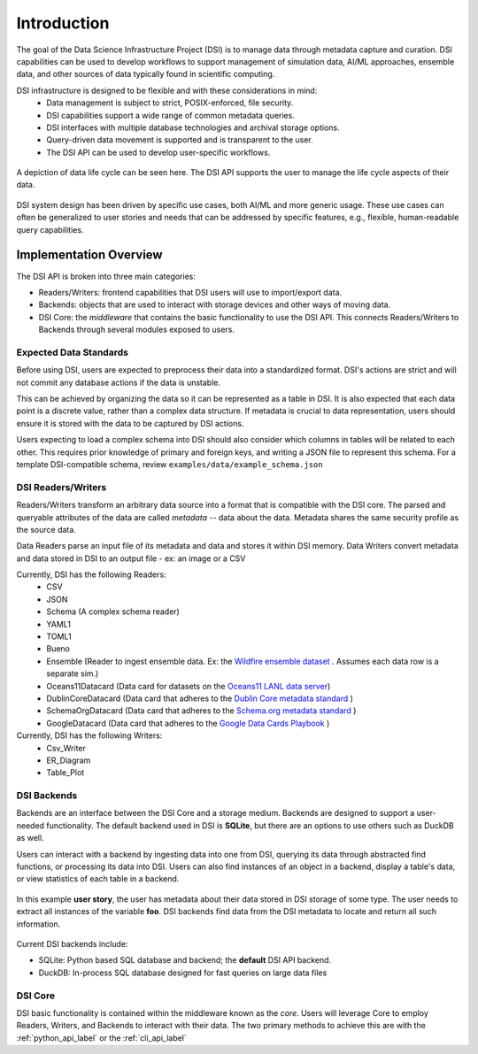 Introduction
============

The goal of the Data Science Infrastructure Project (DSI) is to manage data through metadata capture and curation.  
DSI capabilities can be used to develop workflows to support management of simulation data, AI/ML approaches, ensemble data, and other sources of data typically found in scientific computing. 

DSI infrastructure is designed to be flexible and with these considerations in mind:
    - Data management is subject to strict, POSIX-enforced, file security.
    - DSI capabilities support a wide range of common metadata queries.
    - DSI interfaces with multiple database technologies and archival storage options.
    - Query-driven data movement is supported and is transparent to the user.
    - The DSI API can be used to develop user-specific workflows.

..  figure:: images/data_lifecycle.png
    :alt: Figure depicting the data life cycle
    :class: with-shadow
    :scale: 50%
    :align: center

    A depiction of data life cycle can be seen here. The DSI API supports the user to manage the life cycle aspects of their data.

DSI system design has been driven by specific use cases, both AI/ML and more generic usage.  
These use cases can often be generalized to user stories and needs that can be addressed by specific features, e.g., flexible, human-readable query capabilities. 

Implementation Overview
-----------------------

The DSI API is broken into three main categories:

- Readers/Writers: frontend capabilities that DSI users will use to import/export data.
- Backends: objects that are used to interact with storage devices and other ways of moving data. 
- DSI Core: the *middleware* that contains the basic functionality to use the DSI API. 
  This connects Readers/Writers to Backends through several modules exposed to users.

Expected Data Standards
~~~~~~~~~~~~~~~~~~~~~~~~

Before using DSI, users are expected to preprocess their data into a standardized format.
DSI's actions are strict and will not commit any database actions if the data is unstable.

This can be achieved by organizing the data so it can be represented as a table in DSI. 
It is also expected that each data point is a discrete value, rather than a complex data structure.
If metadata is crucial to data representation, users should ensure it is stored with the data to be captured by DSI actions.

Users expecting to load a complex schema into DSI should also consider which columns in tables will be related to each other.
This requires prior knowledge of primary and foreign keys, and writing a JSON file to represent this schema. 
For a template DSI-compatible schema, review ``examples/data/example_schema.json``

.. For more information on a schema compatible with DSI, please view :ref:`user_schema_example_label`.

DSI Readers/Writers
~~~~~~~~~~~~~~~~~~~~

Readers/Writers transform an arbitrary data source into a format that is compatible with the DSI core. 
The parsed and queryable attributes of the data are called *metadata* -- data about the data. 
Metadata shares the same security profile as the source data.

Data Readers parse an input file of its metadata and data and stores it within DSI memory.
Data Writers convert metadata and data stored in DSI to an output file - ex: an image or a CSV

Currently, DSI has the following Readers:
  - CSV
  - JSON
  - Schema (A complex schema reader)
  - YAML1
  - TOML1
  - Bueno
  - Ensemble (Reader to ingest ensemble data. Ex: the `Wildfire ensemble dataset <https://github.com/lanl/dsi/tree/main/examples/wildfire>`_ . 
    Assumes each data row is a separate sim.)
  - Oceans11Datacard (Data card for datasets on the `Oceans11 LANL data server <https://oceans11.lanl.gov>`_)
  - DublinCoreDatacard (Data card that adheres to the `Dublin Core metadata standard <https://www.dublincore.org/resources/metadata-basics/>`_ ) 
  - SchemaOrgDatacard (Data card that adheres to the `Schema.org metadata standard <https://schema.org/Dataset>`_ )
  - GoogleDatacard (Data card that adheres to the `Google Data Cards Playbook <https://sites.research.google/datacardsplaybook/>`_ )

Currently, DSI has the following Writers:
  - Csv_Writer
  - ER_Diagram
  - Table_Plot

DSI Backends
~~~~~~~~~~~~~

Backends are an interface between the DSI Core and a storage medium.
Backends are designed to support a user-needed functionality.
The default backend used in DSI is **SQLite**, but there are an options to use others such as DuckDB as well.

Users can interact with a backend by ingesting data into one from DSI, querying its data through abstracted find functions, or processing its data into DSI.
Users can also find instances of an object in a backend, display a table's data, or view statistics of each table in a backend.

.. figure:: images/user_story.png
   :alt: This figure depicts a user asking a typical query on the user's metadata
   :class: with-shadow
   :scale: 50%
   :align: center

   In this example **user story**, the user has metadata about their data stored in DSI storage of some type.  
   The user needs to extract all instances of the variable **foo**. 
   DSI backends find data from the DSI metadata to locate and return all such information.

Current DSI backends include:

- SQLite: Python based SQL database and backend; the **default** DSI API backend.
- DuckDB: In-process SQL database designed for fast queries on large data files

DSI Core
~~~~~~~~

DSI basic functionality is contained within the middleware known as the *core*.
Users will leverage Core to employ Readers, Writers, and Backends to interact with their data.
The two primary methods to achieve this are with the :ref:`python_api_label` or the :ref:`cli_api_label`